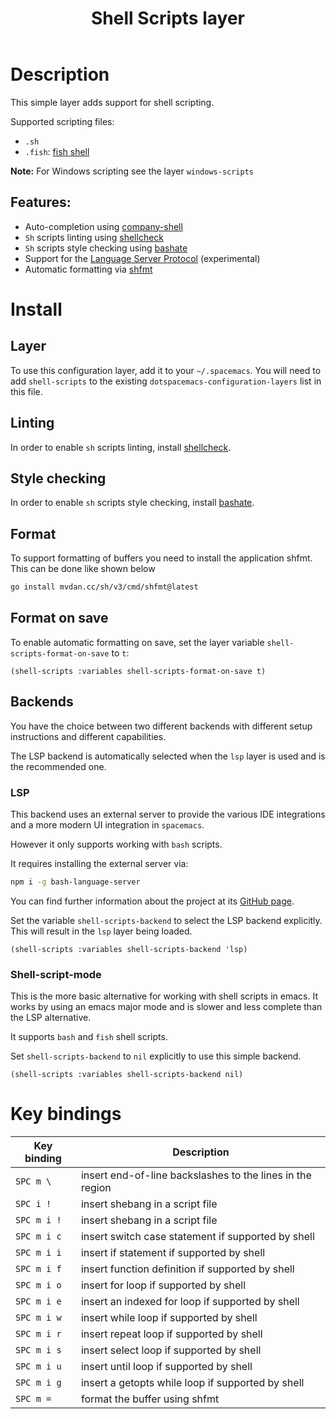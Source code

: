 #+TITLE: Shell Scripts layer

#+TAGS: dsl|layer|programming|script

[[file:img/fish.png]]

* Table of Contents                     :TOC_5_gh:noexport:
- [[#description][Description]]
  - [[#features][Features:]]
- [[#install][Install]]
  - [[#layer][Layer]]
  - [[#linting][Linting]]
  - [[#style-checking][Style checking]]
  - [[#format][Format]]
  - [[#format-on-save][Format on save]]
  - [[#backends][Backends]]
    - [[#lsp][LSP]]
    - [[#shell-script-mode][Shell-script-mode]]
- [[#key-bindings][Key bindings]]

* Description
This simple layer adds support for shell scripting.

Supported scripting files:
- =.sh=
- =.fish=: [[https://github.com/fish-shell/fish-shell][fish shell]]

*Note:* For Windows scripting see the layer =windows-scripts=

** Features:
- Auto-completion using [[https://github.com/Alexander-Miller/company-shell][company-shell]]
- =Sh= scripts linting using [[https://www.shellcheck.net/][shellcheck]]
- =Sh= scripts style checking using [[https://github.com/openstack-dev/bashate][bashate]]
- Support for the [[https://langserver.org/][Language Server Protocol]] (experimental)
- Automatic formatting via [[https://github.com/mvdan/sh][shfmt]]

* Install
** Layer
To use this configuration layer, add it to your =~/.spacemacs=. You will need to
add =shell-scripts= to the existing =dotspacemacs-configuration-layers= list in this
file.

** Linting
In order to enable =sh= scripts linting, install [[https://www.shellcheck.net/][shellcheck]].

** Style checking
In order to enable =sh= scripts style checking, install [[https://github.com/openstack-dev/bashate][bashate]].

** Format
To support formatting of buffers you need to install the application
shfmt. This can be done like shown below

#+BEGIN_SRC sh
  go install mvdan.cc/sh/v3/cmd/shfmt@latest
#+END_SRC

** Format on save
To enable automatic formatting on save, set the layer variable
~shell-scripts-format-on-save~ to ~t~:

#+BEGIN_SRC elisp
  (shell-scripts :variables shell-scripts-format-on-save t)
#+END_SRC

** Backends
You have the choice between two different backends
with different setup instructions and different capabilities.

The LSP backend is automatically selected when the =lsp= layer is used
and is the recommended one.

*** LSP
This backend uses an external server to provide the various IDE integrations
and a more modern UI integration in =spacemacs=.

However it only supports working with =bash= scripts.

It requires installing the external server via:

#+BEGIN_SRC sh
  npm i -g bash-language-server
#+END_SRC

You can find further information about the project at its [[https://github.com/mads-hartmann/bash-language-server][GitHub page]].

Set the variable =shell-scripts-backend= to select the LSP backend explicitly.
This will result in the =lsp= layer being loaded.

#+BEGIN_SRC elisp
  (shell-scripts :variables shell-scripts-backend 'lsp)
#+END_SRC

*** Shell-script-mode
This is the more basic alternative for working with shell scripts in emacs. It works
by using an emacs major mode and is slower and less complete than the LSP alternative.

It supports =bash= and =fish= shell scripts.

Set =shell-scripts-backend= to =nil= explicitly to use this simple backend.

#+BEGIN_SRC elisp
  (shell-scripts :variables shell-scripts-backend nil)
#+END_SRC

* Key bindings

| Key binding | Description                                               |
|-------------+-----------------------------------------------------------|
| ~SPC m \~   | insert end-of-line backslashes to the lines in the region |
| ~SPC i !~   | insert shebang in a script file                           |
| ~SPC m i !~ | insert shebang in a script file                           |
| ~SPC m i c~ | insert switch case statement if supported by shell        |
| ~SPC m i i~ | insert if statement if supported by shell                 |
| ~SPC m i f~ | insert function definition if supported by shell          |
| ~SPC m i o~ | insert for loop if supported by shell                     |
| ~SPC m i e~ | insert an indexed for loop if supported by shell          |
| ~SPC m i w~ | insert while loop if supported by shell                   |
| ~SPC m i r~ | insert repeat loop if supported by shell                  |
| ~SPC m i s~ | insert select loop if supported by shell                  |
| ~SPC m i u~ | insert until loop if supported by shell                   |
| ~SPC m i g~ | insert a getopts while loop if supported by shell         |
| ~SPC m =~   | format the buffer using shfmt                             |
